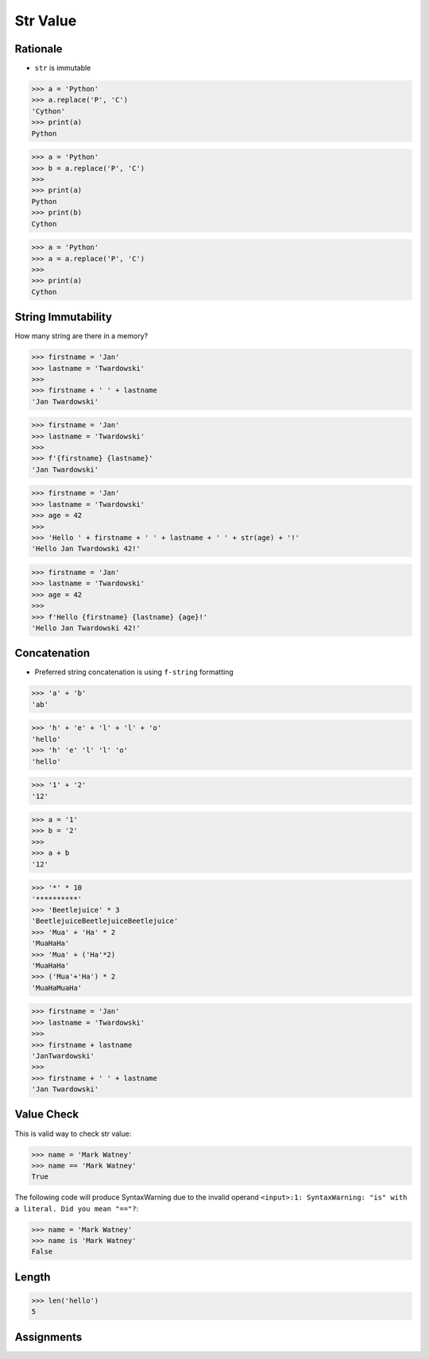 Str Value
=========


Rationale
---------
* ``str`` is immutable

>>> a = 'Python'
>>> a.replace('P', 'C')
'Cython'
>>> print(a)
Python

>>> a = 'Python'
>>> b = a.replace('P', 'C')
>>>
>>> print(a)
Python
>>> print(b)
Cython

>>> a = 'Python'
>>> a = a.replace('P', 'C')
>>>
>>> print(a)
Cython


String Immutability
-------------------
How many string are there in a memory?

>>> firstname = 'Jan'
>>> lastname = 'Twardowski'
>>>
>>> firstname + ' ' + lastname
'Jan Twardowski'

>>> firstname = 'Jan'
>>> lastname = 'Twardowski'
>>>
>>> f'{firstname} {lastname}'
'Jan Twardowski'

>>> firstname = 'Jan'
>>> lastname = 'Twardowski'
>>> age = 42
>>>
>>> 'Hello ' + firstname + ' ' + lastname + ' ' + str(age) + '!'
'Hello Jan Twardowski 42!'

>>> firstname = 'Jan'
>>> lastname = 'Twardowski'
>>> age = 42
>>>
>>> f'Hello {firstname} {lastname} {age}!'
'Hello Jan Twardowski 42!'

.. figure:: img/memory-str-1.png
.. figure:: img/memory-str-2.png
.. figure:: img/memory-str-3.png


Concatenation
-------------
* Preferred string concatenation is using ``f-string`` formatting

>>> 'a' + 'b'
'ab'

>>> 'h' + 'e' + 'l' + 'l' + 'o'
'hello'
>>> 'h' 'e' 'l' 'l' 'o'
'hello'

>>> '1' + '2'
'12'

>>> a = '1'
>>> b = '2'
>>>
>>> a + b
'12'

>>> '*' * 10
'**********'
>>> 'Beetlejuice' * 3
'BeetlejuiceBeetlejuiceBeetlejuice'
>>> 'Mua' + 'Ha' * 2
'MuaHaHa'
>>> 'Mua' + ('Ha'*2)
'MuaHaHa'
>>> ('Mua'+'Ha') * 2
'MuaHaMuaHa'

>>> firstname = 'Jan'
>>> lastname = 'Twardowski'
>>>
>>> firstname + lastname
'JanTwardowski'
>>>
>>> firstname + ' ' + lastname
'Jan Twardowski'


Value Check
-----------
This is valid way to check str value:

>>> name = 'Mark Watney'
>>> name == 'Mark Watney'
True

The following code will produce SyntaxWarning due to the invalid operand
``<input>:1: SyntaxWarning: "is" with a literal. Did you mean "=="?``:

>>> name = 'Mark Watney'
>>> name is 'Mark Watney'
False


Length
------
>>> len('hello')
5


Assignments
-----------
.. todo:: Create assignments
